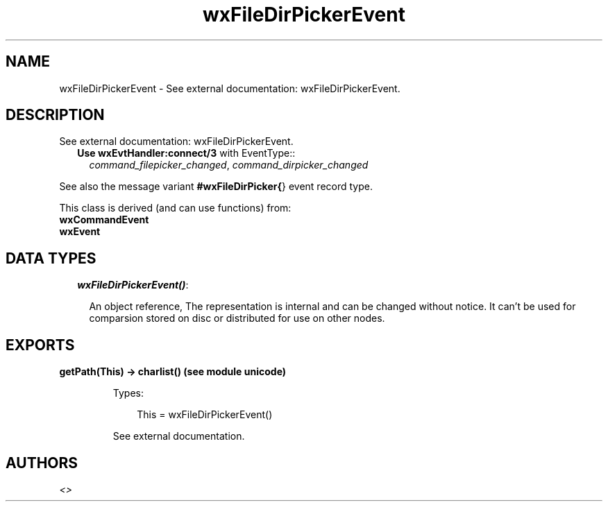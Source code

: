 .TH wxFileDirPickerEvent 3 "wx 1.6.1" "" "Erlang Module Definition"
.SH NAME
wxFileDirPickerEvent \- See external documentation: wxFileDirPickerEvent.
.SH DESCRIPTION
.LP
See external documentation: wxFileDirPickerEvent\&.
.RS 2
.TP 2
.B
Use \fBwxEvtHandler:connect/3\fR\& with EventType::
\fIcommand_filepicker_changed\fR\&, \fIcommand_dirpicker_changed\fR\&
.RE
.LP
See also the message variant \fB#wxFileDirPicker{\fR\&} event record type\&.
.LP
This class is derived (and can use functions) from: 
.br
\fBwxCommandEvent\fR\& 
.br
\fBwxEvent\fR\& 
.SH "DATA TYPES"

.RS 2
.TP 2
.B
\fIwxFileDirPickerEvent()\fR\&:

.RS 2
.LP
An object reference, The representation is internal and can be changed without notice\&. It can\&'t be used for comparsion stored on disc or distributed for use on other nodes\&.
.RE
.RE
.SH EXPORTS
.LP
.B
getPath(This) -> charlist() (see module unicode)
.br
.RS
.LP
Types:

.RS 3
This = wxFileDirPickerEvent()
.br
.RE
.RE
.RS
.LP
See external documentation\&.
.RE
.SH AUTHORS
.LP

.I
<>